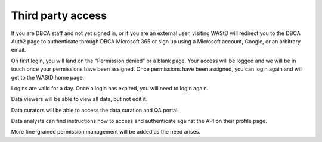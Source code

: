 .. _3pa:

******************
Third party access
******************

If you are DBCA staff and not yet signed in, or if you are an external user, 
visiting WAStD will redirect you to the DBCA Auth2 page to authenticate through DBCA Microsoft 365
or sign up using a Microsoft account, Google, or an arbitrary email.

On first login, you will land on the "Permission denied" or a blank page. 
Your access will be logged and we will be in touch once your permissions have been assigned. 
Once permissions have been assigned, you can login again and will get to the WAStD home page.

Logins are valid for a day. Once a login has expired, you will need to login again.

Data viewers will be able to view all data, but not edit it.

Data curators will be able to access the data curation and QA portal.

Data analysts can find instructions how to access and authenticate against the API on their profile page.

More fine-grained permission management will be added as the need arises.